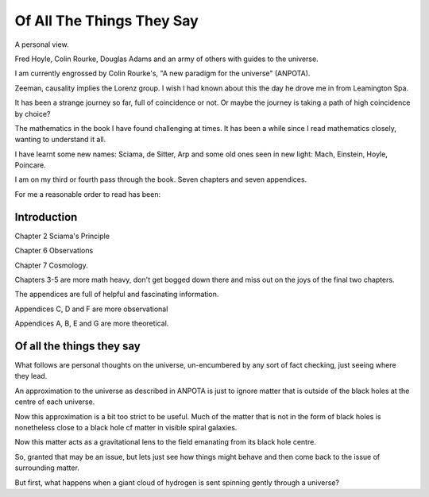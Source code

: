 ============================
 Of All The Things They Say
============================

A personal view.

Fred Hoyle, Colin Rourke, Douglas Adams and an army of others with guides to the universe.

I am currently engrossed by Colin Rourke's, "A new paradigm for the
universe" (ANPOTA).

Zeeman, causality implies the Lorenz group.   I wish I had known about
this the day he drove me in from Leamington Spa.

It has been a strange journey so far, full of coincidence or not.  Or
maybe the journey is taking a path of high coincidence by choice?

The mathematics in the book I have found challenging at times.  It has
been a while since I read mathematics closely, wanting to understand
it all.

I have learnt some new names:  Sciama, de Sitter, Arp and some old
ones seen in new light: Mach, Einstein, Hoyle, Poincare.

I am on my third or fourth pass through the book.  Seven chapters and
seven appendices.

For me a reasonable order to read has been:

Introduction
============

 

Chapter 2 Sciama's Principle



Chapter 6 Observations

Chapter 7 Cosmology.


Chapters 3-5 are more math heavy, don't get bogged down there and miss
out on the joys of the final two chapters.
   
The appendices are full of helpful and fascinating information.

Appendices C, D and F are more observational

Appendices A, B, E and G  are more theoretical.


Of all the things they say
==========================

What follows are personal thoughts on the universe, un-encumbered by
any sort of fact checking, just seeing where they lead.

An approximation to the universe as described in ANPOTA is just to
ignore matter that is outside of the black holes at the centre of each
universe.

Now this approximation is a bit too strict to be useful.  Much of the
matter that is not in the form of black holes is nonetheless close to
a black hole cf matter in visible spiral galaxies.

Now this matter acts as a gravitational lens to the field emanating
from its black hole centre.

So, granted that may be an issue, but lets just see how things might
behave and then come back to the issue of surrounding matter.

But first, what happens when a giant cloud of hydrogen is sent
spinning gently through a universe?




